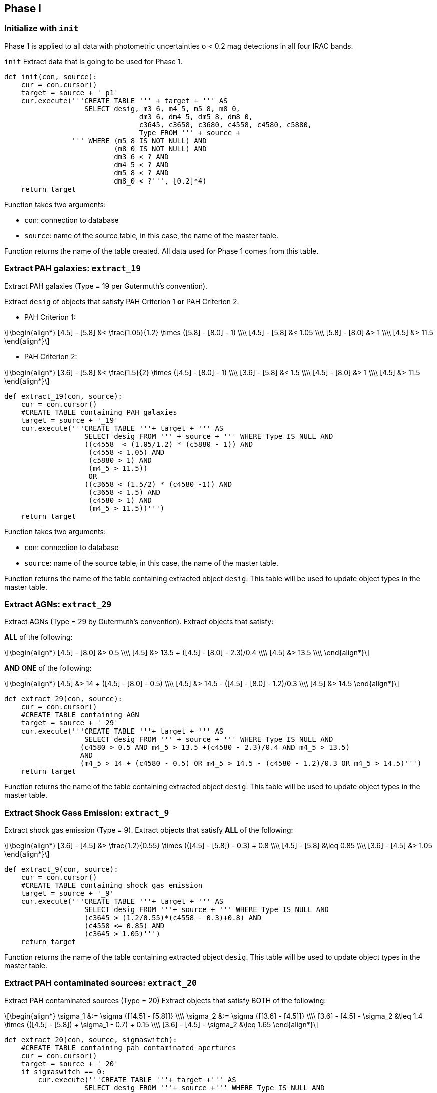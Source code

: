 :stem: latexmath

== Phase I

=== Initialize with `init`

Phase 1 is applied to all data with photometric uncertainties σ < 0.2 mag detections in all four IRAC bands.

`init` Extract data that is going to be used for Phase 1. 

[source, python]
----
def init(con, source):
    cur = con.cursor()
    target = source + '_p1'
    cur.execute('''CREATE TABLE ''' + target + ''' AS 
                   SELECT desig, m3_6, m4_5, m5_8, m8_0, 
                                dm3_6, dm4_5, dm5_8, dm8_0, 
                                c3645, c3658, c3680, c4558, c4580, c5880,
                                Type FROM ''' + source + 
                ''' WHERE (m5_8 IS NOT NULL) AND 
                          (m8_0 IS NOT NULL) AND 
                          dm3_6 < ? AND 
                          dm4_5 < ? AND 
                          dm5_8 < ? AND 
                          dm8_0 < ?''', [0.2]*4)
    return target
----

Function takes two arguments:

--
* `con`: connection to database
* `source`: name of the source table, in this case, the name of the master table. 
--

Function returns the name of the table created. All data used for Phase 1 comes from this table.  


=== Extract PAH galaxies: `extract_19`

Extract PAH galaxies (Type = 19 per Gutermuth's convention).

Extract `desig` of objects that satisfy PAH Criterion 1 *or* PAH Criterion 2. 

* PAH Criterion 1: 

[latexmath]
++++
\begin{align*}
[4.5] - [5.8] &< \frac{1.05}{1.2} \times ([5.8] - [8.0] - 1) \\\\
[4.5] - [5.8] &< 1.05 \\\\
[5.8] - [8.0] &> 1 \\\\
[4.5] &> 11.5
\end{align*}
++++


* PAH Criterion 2:

[latexmath]
++++
\begin{align*}
[3.6] - [5.8] &< \frac{1.5}{2} \times ([4.5] - [8.0] - 1) \\\\
[3.6] - [5.8] &< 1.5 \\\\
[4.5] - [8.0] &> 1 \\\\
[4.5] &> 11.5
\end{align*}
++++

[source,python]
----
def extract_19(con, source):
    cur = con.cursor()
    #CREATE TABLE containing PAH galaxies
    target = source + '_19'
    cur.execute('''CREATE TABLE '''+ target + ''' AS 
                   SELECT desig FROM ''' + source + ''' WHERE Type IS NULL AND
                   ((c4558  < (1.05/1.2) * (c5880 - 1)) AND
                    (c4558 < 1.05) AND
                    (c5880 > 1) AND
                    (m4_5 > 11.5))
                    OR
                   ((c3658 < (1.5/2) * (c4580 -1)) AND
                    (c3658 < 1.5) AND
                    (c4580 > 1) AND
                    (m4_5 > 11.5))''')
    return target
----

Function takes two arguments:

* `con`: connection to database
* `source`: name of the source table, in this case, the name of the master table. 

Function returns the name of the table containing extracted object `desig`. This table will be used to update object types in the master table. 

=== Extract AGNs: `extract_29`

Extract AGNs (Type = 29 by Gutermuth's convention).
Extract objects that satisfy:

*ALL* of the following:

[latexmath]
++++
\begin{align*}
[4.5] - [8.0] &> 0.5 \\\\
[4.5] &> 13.5 + ([4.5] - [8.0] - 2.3)/0.4 \\\\
[4.5] &> 13.5  \\\\
\end{align*}
++++

*AND ONE* of the following:
[latexmath]
++++
\begin{align*}
[4.5] &> 14 + ([4.5] - [8.0] - 0.5) \\\\
[4.5] &> 14.5 - ([4.5] - [8.0] - 1.2)/0.3 \\\\
[4.5] &> 14.5 
\end{align*}
++++

[source, python]
----
def extract_29(con, source):
    cur = con.cursor()
    #CREATE TABLE containing AGN
    target = source + '_29'
    cur.execute('''CREATE TABLE '''+ target + ''' AS 
                   SELECT desig FROM ''' + source + ''' WHERE Type IS NULL AND
                  (c4580 > 0.5 AND m4_5 > 13.5 +(c4580 - 2.3)/0.4 AND m4_5 > 13.5) 
                  AND
                  (m4_5 > 14 + (c4580 - 0.5) OR m4_5 > 14.5 - (c4580 - 1.2)/0.3 OR m4_5 > 14.5)''')
    return target
----
Function returns the name of the table containing extracted object `desig`. This table will be used to update object types in the master table. 

=== Extract Shock Gass Emission: `extract_9`

Extract shock gas emission (Type = 9). Extract objects that satisfy *ALL* of the following:

[latexmath]
++++
\begin{align*}
[3.6] - [4.5] &> \frac{1.2}{0.55} \times (([4.5] - [5.8]) - 0.3) + 0.8 \\\\
[4.5] - [5.8] &\leq 0.85 \\\\
[3.6] - [4.5] &> 1.05
\end{align*}
++++

[source, python]
----
def extract_9(con, source):
    cur = con.cursor()
    #CREATE TABLE containing shock gas emission 
    target = source + '_9'
    cur.execute('''CREATE TABLE '''+ target + ''' AS 
                   SELECT desig FROM '''+ source + ''' WHERE Type IS NULL AND 
                   (c3645 > (1.2/0.55)*(c4558 - 0.3)+0.8) AND
                   (c4558 <= 0.85) AND
                   (c3645 > 1.05)''')
    return target
----

Function returns the name of the table containing extracted object `desig`. This table will be used to update object types in the master table. 

=== Extract PAH contaminated sources: `extract_20`

Extract PAH contaminated sources (Type = 20)
Extract objects that satisfy BOTH of the following:

[latexmath]
++++
\begin{align*}
\sigma_1 &:= \sigma {[[4.5] - [5.8]]} \\\\
\sigma_2 &:= \sigma {[[3.6] - [4.5]]} \\\\
[3.6] - [4.5] - \sigma_2 &\leq 1.4 \times (([4.5] - [5.8]) + \sigma_1 - 0.7) + 0.15 \\\\
[3.6] - [4.5] - \sigma_2 &\leq 1.65
\end{align*}
++++

[source, python]
----
def extract_20(con, source, sigmaswitch):
    #CREATE TABLE containing pah contaminated apertures
    cur = con.cursor()
    target = source + '_20'
    if sigmaswitch == 0:
        cur.execute('''CREATE TABLE '''+ target +''' AS
                   SELECT desig FROM '''+ source +''' WHERE Type IS NULL AND
                   c3645 <= 1.4 * (c4558 - 0.7) + 0.15 AND
                   c3645 <= 1.65''')
    else:
        cur.execute('''CREATE TABLE '''+ target +''' AS
           SELECT desig FROM '''+ source +''' WHERE Type IS NULL AND
           c3645 - SQRT(SQUARE(dm3_6) + SQUARE(dm4_5)) <= 
              1.4 * (c4558 + SQRT(SQUARE(dm4_5) + SQUARE(dm5_8)) - 0.7) + 0.15 AND
           c3645 - SQRT(SQUARE(dm3_6) + SQUARE(dm4_5)) <= 1.65''')
    return target
----

Function returns the name of the table containing extracted object `desig`. This table will be used to update object types in the master table.

=== Extract Class I: `extract_1`

Extract Class I objects

Extract objects that satisfy *BOTH* of the following:

[latexmath]
++++
\begin{align*}
[4.5] - [5.8] > 0.7 \\\\
[3.6] - [4.5] > 0.7
\end{align*}
++++

[source, python]
----
def extract_1(con, source):
    cur = con.cursor()
    target = source + '_1'
    cur.execute('''CREATE TABLE '''+ target +''' AS 
                   SELECT desig FROM '''+ source +''' WHERE
                   Type IS NULL AND
                   c4558 > 0.7 AND
                   c3645 > 0.7''')
    return target
----

Function returns the name of the table containing extracted object `desig`. This table will be used to update object types in the master table.

=== Extract Class II: `extract_2`

Extract Class II objects

Extract objects that satisfy ALL of the following:

[latexmath]
++++
\begin{align*}
\sigma_3 &:= \sigma {[[4.5] - [8.0]]} \\\\
\sigma_4 &:= \sigma {[[3.6] - [5.8]]} \\\\
[4.5] - [8.0] - \sigma_3 &> 0.5 \\\\
[3.6] - [5.8] - \sigma_4 &> 0.35 \\\\
[3.6] - [5.8] + \sigma_4 &\leq \frac{0.14}{0.04} \times ([4.5] - [8.0] - \sigma_3 - 0.5) + 0.5 \\\\
[3.6] - [4.5] - \sigma_2 &> 0.15.
\end{align*}
++++

[source, python]
----
def extract_2(con, source, sigmaswitch):
    cur = con.cursor()
    target = source + '_2'
    if sigmaswitch == 0:
        cur.execute('''CREATE TABLE '''+ target +''' AS 
                       SELECT desig FROM '''+ source +''' WHERE Type IS NULL AND
                       c4580 > 0.5 AND
                       c3658 > 0.35 AND
                       c3658 <= (0.14/0.04)*(c4580 - 0.5) + 0.5 AND
                       c3645 > 0.15''')
    else:
        cur.execute('''CREATE TABLE '''+ target +''' AS 
                       SELECT desig FROM '''+ source +''' WHERE Type IS NULL AND
                       c4580 - SQRT(SQUARE(dm4_5) + SQUARE(dm8_0)) > 0.5 AND
                       c3658 - SQRT(SQUARE(dm3_6) + SQUARE(dm5_8)) > 0.35 AND
                       c3658 + SQRT(SQUARE(dm3_6) + SQUARE(dm5_8)) 
                         <= (0.14/0.04)*(c4580 - SQRT(SQUARE(dm4_5) + SQUARE(dm8_0))-0.5) + 0.5 AND
                       c3645 - SQRT(SQUARE(dm3_6) + SQUARE(dm4_5)) > 0.15''')
    return target
----


=== Run Phase 1

`run_phase1` takes two arguments: 
* `master`: name of the master table created in data preparation
* `constr`: a connection string to the database.

`run_phase1` initializes a working copy of Phase 1 relevant data, sequentially extracts different types of objects and updates their `Type` in the master table.  

[source, python]
----
def run_phase1(master, constr, sigmaswitch):
    con = sql.connect(constr)
    
    #add math udf to sqlite
    cu.add_math(con) <1> 
    #initialize and create a working copy for phase1 containing desig, four IRAC channel mags and Type
    wc = init(con, master)  <2>
    cu.update_phase(con, master, wc, 1) <3>
    
    #extract and update PAH in the working copy
    c19 = extract_19(con, wc)  <4>
    cu.update_type(con, wc, c19, 19) <5>
    cu.update_type(con, master, c19, 19) <6>
    
    #extract and update AGN
    c29 = extract_29(con, wc)
    cu.update_type(con, wc, c29, 29)
    cu.update_type(con, master, c29, 29)
    
    c9 = extract_9(con, wc)
    cu.update_type(con, wc, c9, 9)
    cu.update_type(con, master, c9, 9)
    
    c20 = extract_20(con, wc, sigmaswitch)
    cu.update_type(con, wc, c20, 20)
    cu.update_type(con, master, c20, 20)
    
    c1 = extract_1(con, wc)
    cu.update_type(con, wc, c1, 1)
    cu.update_type(con, master, c1, 1)
    
    c2 = extract_2(con, wc, sigmaswitch)
    cu.update_type(con, wc, c2, 2)
    cu.update_type(con, master, c2, 2)
    
    return 0
----
<1> Sqlite3 does not contain `SQRT` and `SQUARE` functions. They are defined in the `cu` module and need to be added to SQLite3 before running SQL containing them. 
<2> `wc` is the initialized working copy.
<3> Update phase. 
<4> Extract objects of a certain type.
<5> Use extracted data to update `Type` in working copy.
<6> Use extracted data to update `Type` in master table.

To use this function: 

[source, python]
----
run_phase1('gtw49', '/home/kecai/w49/w49.db', 0)
----